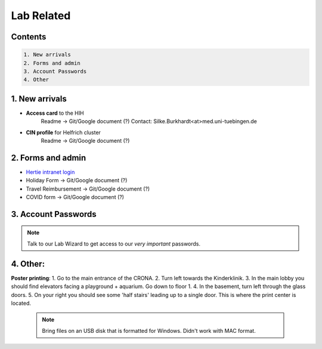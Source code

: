 Lab Related
=====

.. _Administrative:

Contents
------
.. code-block::

  1. New arrivals
  2. Forms and admin
  3. Account Passwords
  4. Other


1. New arrivals
------------

* **Access card** to the HIH
    Readme -> Git/Google document (?)
    Contact: Silke.Burkhardt<at>med.uni-tuebingen.de

* **CIN profile** for Helfrich cluster
   Readme -> Git/Google document (?)

2. Forms and admin
----------------

* `Hertie intranet login  <https://hih-v-104.neurologie.uni-tuebingen.de/lam/templates/selfService/selfServiceLogin.php>`_
* Holiday Form          -> Git/Google document (?)
* Travel Reimbursement  -> Git/Google document (?)
* COVID form            -> Git/Google document (?)

3. Account Passwords
----------------
.. note::
    Talk to our Lab Wizard to get access to our *very important* passwords.

4. Other:
----------------

**Poster printing**:
1. Go to the main entrance of the CRONA.
2. Turn left towards the Kinderklinik.
3. In the main lobby you should find elevators facing a playground + aquarium. Go down to floor 1. \
4. In the basement, turn left through the glass doors.
5. On your right you should see some 'half stairs' leading up to a single door. This is where the print center is located. \

 .. note::
    Bring files on an USB disk that is formatted for Windows. Didn't work with MAC format. \
